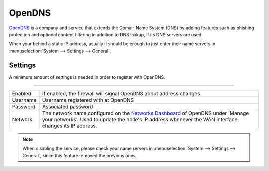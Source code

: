 ============================
OpenDNS
============================

`OpenDNS <www.opendns.com>`__ is a company and service that extends the Domain Name System (DNS) by adding features such as phishing
protection and optional content filtering in addition to DNS lookup, if its DNS servers are used.

When your behind a static IP address, usually it should be enough to just enter their name servers in
:menuselection:`System --> Settings --> General`.

-------------------------
Settings
-------------------------

A minimum amount of settings is needed in order to register with OpenDNS.

=====================================================================================================================

====================================  ===============================================================================
Enabled                               If enabled, the firewall will signal OpenDNS about address changes
Username                              Username registered with at OpenDNS
Password                              Associated password
Network                               The network name configured on the
                                      `Networks Dashboard <https://www.opendns.com/dashboard/networks/>`__ of
                                      OpenDNS under 'Manage your networks'.
                                      Used to update the node's IP address whenever the
                                      WAN interface changes its IP address.
====================================  ===============================================================================

.. Note::

    When disabling the service, please check your name servers in :menuselection:`System --> Settings --> General`,
    since this feature removed the previous ones.
